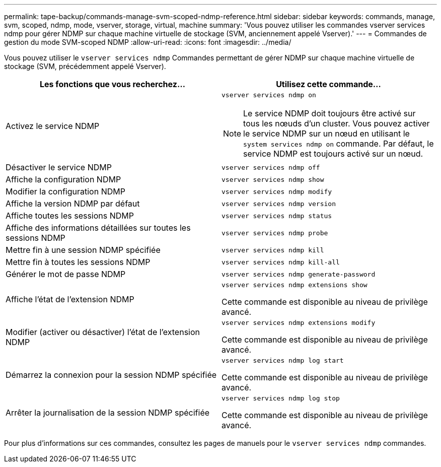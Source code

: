 ---
permalink: tape-backup/commands-manage-svm-scoped-ndmp-reference.html 
sidebar: sidebar 
keywords: commands, manage, svm, scoped, ndmp, mode, vserver, storage, virtual, machine 
summary: 'Vous pouvez utiliser les commandes vserver services ndmp pour gérer NDMP sur chaque machine virtuelle de stockage (SVM, anciennement appelé Vserver).' 
---
= Commandes de gestion du mode SVM-scoped NDMP
:allow-uri-read: 
:icons: font
:imagesdir: ../media/


[role="lead"]
Vous pouvez utiliser le `vserver services ndmp` Commandes permettant de gérer NDMP sur chaque machine virtuelle de stockage (SVM, précédemment appelé Vserver).

|===
| Les fonctions que vous recherchez... | Utilisez cette commande... 


 a| 
Activez le service NDMP
 a| 
`vserver services ndmp on`

[NOTE]
====
Le service NDMP doit toujours être activé sur tous les nœuds d'un cluster. Vous pouvez activer le service NDMP sur un nœud en utilisant le `system services ndmp on` commande. Par défaut, le service NDMP est toujours activé sur un nœud.

====


 a| 
Désactiver le service NDMP
 a| 
`vserver services ndmp off`



 a| 
Affiche la configuration NDMP
 a| 
`vserver services ndmp show`



 a| 
Modifier la configuration NDMP
 a| 
`vserver services ndmp modify`



 a| 
Affiche la version NDMP par défaut
 a| 
`vserver services ndmp version`



 a| 
Affiche toutes les sessions NDMP
 a| 
`vserver services ndmp status`



 a| 
Affiche des informations détaillées sur toutes les sessions NDMP
 a| 
`vserver services ndmp probe`



 a| 
Mettre fin à une session NDMP spécifiée
 a| 
`vserver services ndmp kill`



 a| 
Mettre fin à toutes les sessions NDMP
 a| 
`vserver services ndmp kill-all`



 a| 
Générer le mot de passe NDMP
 a| 
`vserver services ndmp generate-password`



 a| 
Affiche l'état de l'extension NDMP
 a| 
`vserver services ndmp extensions show`

Cette commande est disponible au niveau de privilège avancé.



 a| 
Modifier (activer ou désactiver) l'état de l'extension NDMP
 a| 
`vserver services ndmp extensions modify`

Cette commande est disponible au niveau de privilège avancé.



 a| 
Démarrez la connexion pour la session NDMP spécifiée
 a| 
`vserver services ndmp log start`

Cette commande est disponible au niveau de privilège avancé.



 a| 
Arrêter la journalisation de la session NDMP spécifiée
 a| 
`vserver services ndmp log stop`

Cette commande est disponible au niveau de privilège avancé.

|===
Pour plus d'informations sur ces commandes, consultez les pages de manuels pour le `vserver services ndmp` commandes.
